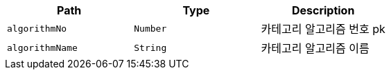 |===
|Path|Type|Description

|`+algorithmNo+`
|`+Number+`
|카테고리 알고리즘 번호 pk

|`+algorithmName+`
|`+String+`
|카테고리 알고리즘 이름

|===